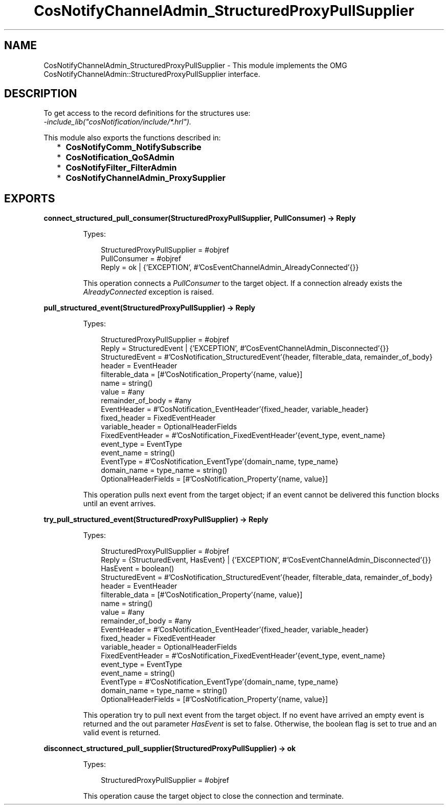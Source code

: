 .TH CosNotifyChannelAdmin_StructuredProxyPullSupplier 3 "cosNotification 1.2.3" "Ericsson AB" "Erlang Module Definition"
.SH NAME
CosNotifyChannelAdmin_StructuredProxyPullSupplier \- This module implements the OMG  CosNotifyChannelAdmin::StructuredProxyPullSupplier interface.
.SH DESCRIPTION
.LP
To get access to the record definitions for the structures use: 
.br
\fI-include_lib("cosNotification/include/*\&.hrl")\&.\fR\&
.LP
This module also exports the functions described in:
.RS 2
.TP 2
*
\fBCosNotifyComm_NotifySubscribe\fR\&
.LP
.TP 2
*
\fBCosNotification_QoSAdmin\fR\&
.LP
.TP 2
*
\fBCosNotifyFilter_FilterAdmin\fR\&
.LP
.TP 2
*
\fBCosNotifyChannelAdmin_ProxySupplier\fR\&
.LP
.RE

.SH EXPORTS
.LP
.B
connect_structured_pull_consumer(StructuredProxyPullSupplier, PullConsumer) -> Reply
.br
.RS
.LP
Types:

.RS 3
StructuredProxyPullSupplier = #objref
.br
PullConsumer = #objref
.br
Reply = ok | {\&'EXCEPTION\&', #\&'CosEventChannelAdmin_AlreadyConnected\&'{}}
.br
.RE
.RE
.RS
.LP
This operation connects a \fIPullConsumer\fR\& to the target object\&. If a connection already exists the \fIAlreadyConnected\fR\& exception is raised\&.
.RE
.LP
.B
pull_structured_event(StructuredProxyPullSupplier) -> Reply
.br
.RS
.LP
Types:

.RS 3
StructuredProxyPullSupplier = #objref
.br
Reply = StructuredEvent | {\&'EXCEPTION\&', #\&'CosEventChannelAdmin_Disconnected\&'{}}
.br
StructuredEvent = #\&'CosNotification_StructuredEvent\&'{header, filterable_data, remainder_of_body}
.br
header = EventHeader
.br
filterable_data = [#\&'CosNotification_Property\&'{name, value}]
.br
name = string()
.br
value = #any
.br
remainder_of_body = #any
.br
EventHeader = #\&'CosNotification_EventHeader\&'{fixed_header, variable_header}
.br
fixed_header = FixedEventHeader
.br
variable_header = OptionalHeaderFields
.br
FixedEventHeader = #\&'CosNotification_FixedEventHeader\&'{event_type, event_name}
.br
event_type = EventType
.br
event_name = string()
.br
EventType = #\&'CosNotification_EventType\&'{domain_name, type_name}
.br
domain_name = type_name = string()
.br
OptionalHeaderFields = [#\&'CosNotification_Property\&'{name, value}]
.br
.RE
.RE
.RS
.LP
This operation pulls next event from the target object; if an event cannot be delivered this function blocks until an event arrives\&.
.RE
.LP
.B
try_pull_structured_event(StructuredProxyPullSupplier) -> Reply
.br
.RS
.LP
Types:

.RS 3
StructuredProxyPullSupplier = #objref
.br
Reply = {StructuredEvent, HasEvent} | {\&'EXCEPTION\&', #\&'CosEventChannelAdmin_Disconnected\&'{}}
.br
HasEvent = boolean()
.br
StructuredEvent = #\&'CosNotification_StructuredEvent\&'{header, filterable_data, remainder_of_body}
.br
header = EventHeader
.br
filterable_data = [#\&'CosNotification_Property\&'{name, value}]
.br
name = string()
.br
value = #any
.br
remainder_of_body = #any
.br
EventHeader = #\&'CosNotification_EventHeader\&'{fixed_header, variable_header}
.br
fixed_header = FixedEventHeader
.br
variable_header = OptionalHeaderFields
.br
FixedEventHeader = #\&'CosNotification_FixedEventHeader\&'{event_type, event_name}
.br
event_type = EventType
.br
event_name = string()
.br
EventType = #\&'CosNotification_EventType\&'{domain_name, type_name}
.br
domain_name = type_name = string()
.br
OptionalHeaderFields = [#\&'CosNotification_Property\&'{name, value}]
.br
.RE
.RE
.RS
.LP
This operation try to pull next event from the target object\&. If no event have arrived an empty event is returned and the out parameter \fIHasEvent\fR\& is set to false\&. Otherwise, the boolean flag is set to true and an valid event is returned\&.
.RE
.LP
.B
disconnect_structured_pull_supplier(StructuredProxyPullSupplier) -> ok
.br
.RS
.LP
Types:

.RS 3
StructuredProxyPullSupplier = #objref
.br
.RE
.RE
.RS
.LP
This operation cause the target object to close the connection and terminate\&.
.RE